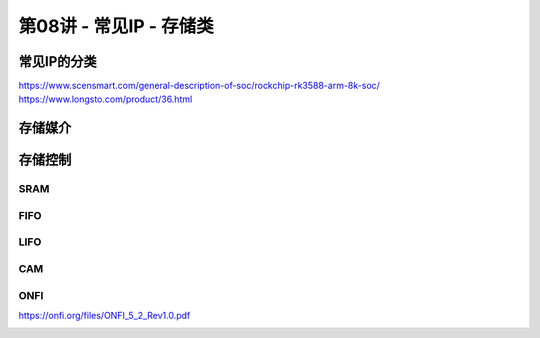 .. -----------------------------------------------------------------------------
   ..
   ..  Filename       : index.rst
   ..  Author         : Huang Leilei
   ..  Status         : phase 000
   ..  Created        : 2025-02-18
   ..  Description    : description about 第08讲 - 常见IP - 存储类
   ..
.. -----------------------------------------------------------------------------

第08讲 - 常见IP - 存储类
--------------------------------------------------------------------------------

.. image:: 幻灯片1.JPG

常见IP的分类
........................................
.. image:: 幻灯片2.JPG
.. image:: 幻灯片3.JPG

https://www.scensmart.com/general-description-of-soc/rockchip-rk3588-arm-8k-soc/
https://www.longsto.com/product/36.html

.. image:: 幻灯片4.JPG

存储媒介
........................................
.. image:: 幻灯片5.JPG
.. image:: 幻灯片6.JPG
.. image:: 幻灯片7.JPG
.. image:: 幻灯片8.JPG
.. image:: 幻灯片9.JPG
.. image:: 幻灯片10.JPG
.. image:: 幻灯片11.JPG
.. image:: 幻灯片12.JPG
.. image:: 幻灯片13.JPG
.. image:: 幻灯片14.JPG
.. image:: 幻灯片15.JPG
.. image:: 幻灯片16.JPG
.. image:: 幻灯片17.JPG
.. image:: 幻灯片18.JPG
.. image:: 幻灯片19.JPG
.. image:: 幻灯片20.JPG
.. image:: 幻灯片21.JPG

存储控制
........................................
.. image:: 幻灯片22.JPG

SRAM
`````````````````````````````````````````
.. image:: 幻灯片23.JPG
.. image:: 幻灯片24.JPG
.. image:: 幻灯片25.JPG
.. image:: 幻灯片26.JPG
.. image:: 幻灯片27.JPG
.. image:: 幻灯片28.JPG
.. image:: 幻灯片29.JPG
.. image:: 幻灯片30.JPG
.. image:: 幻灯片31.JPG

FIFO
`````````````````````````````````````````
.. image:: 幻灯片32.JPG
.. image:: 幻灯片33.JPG
.. image:: 幻灯片34.JPG
.. image:: 幻灯片35.JPG
.. image:: 幻灯片36.JPG
.. image:: 幻灯片37.JPG
.. image:: 幻灯片38.JPG
.. image:: 幻灯片39.JPG
.. image:: 幻灯片40.JPG
.. image:: 幻灯片41.JPG
.. image:: 幻灯片42.JPG
.. image:: 幻灯片43.JPG

LIFO
`````````````````````````````````````````
.. image:: 幻灯片44.JPG
.. image:: 幻灯片45.JPG
.. image:: 幻灯片46.JPG
.. image:: 幻灯片47.JPG

CAM
`````````````````````````````````````````
.. image:: 幻灯片48.JPG
.. image:: 幻灯片49.JPG
.. image:: 幻灯片50.JPG
.. image:: 幻灯片51.JPG
.. image:: 幻灯片52.JPG
.. image:: 幻灯片53.JPG

ONFI
`````````````````````````````````````````
.. image:: 幻灯片54.JPG
.. image:: 幻灯片55.JPG

https://onfi.org/files/ONFI_5_2_Rev1.0.pdf

.. image:: 幻灯片56.JPG
.. image:: 幻灯片57.JPG
.. image:: 幻灯片58.JPG
.. image:: 幻灯片59.JPG
.. image:: 幻灯片60.JPG
